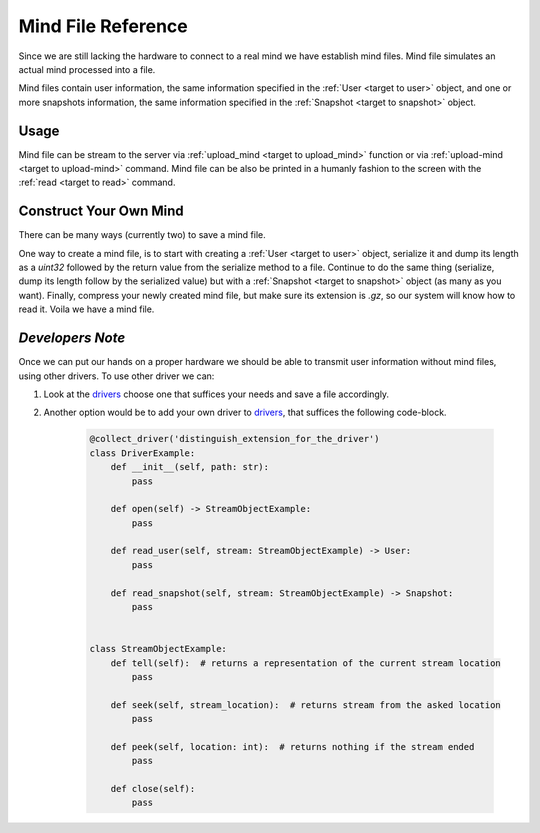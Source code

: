 .. _target to mind file:

Mind File Reference
===================

Since we are still lacking the hardware to connect to a real mind we have establish mind files.
Mind file simulates an actual mind processed into a file.

Mind files contain user information, the same information specified in the :ref:`User <target to user>` object,
and one or more snapshots information, the same information specified in the :ref:`Snapshot <target to snapshot>` object.

Usage
-----

Mind file can be stream to the server via :ref:`upload_mind <target to upload_mind>` function
or via :ref:`upload-mind <target to upload-mind>` command.
Mind file can be also be printed in a humanly fashion to the screen with the :ref:`read <target to read>` command.

Construct Your Own Mind
-----------------------

There can be many ways (currently two) to save a mind file.

One way to create a mind file, is to start with creating a :ref:`User <target to user>` object,
serialize it and dump its length as a *uint32* followed by the return value from the serialize method to a file.
Continue to do the same thing (serialize, dump its length follow by the serialized value) but with a :ref:`Snapshot <target to snapshot>` object (as many as you want).
Finally, compress your newly created mind file, but make sure its extension is *.gz*, so our system will know how to read it.
Voila we have a mind file.

*Developers Note*
-----------------

Once we can put our hands on a proper hardware we should be able to transmit user information without mind files, using other drivers.
To use other driver we can:

1. Look at the `drivers <https://github.com/sahargavriely/the-unbearable-ease-of-programming/blob/main/brain_computer_interface/client/reader/drivers/>`_ choose one that suffices your needs and save a file accordingly.

2. Another option would be to add your own driver to `drivers <https://github.com/sahargavriely/the-unbearable-ease-of-programming/blob/main/brain_computer_interface/client/reader/drivers/>`_, that suffices the following code-block.

    .. code-block:: python

        @collect_driver('distinguish_extension_for_the_driver')
        class DriverExample:
            def __init__(self, path: str):
                pass

            def open(self) -> StreamObjectExample:
                pass

            def read_user(self, stream: StreamObjectExample) -> User:
                pass

            def read_snapshot(self, stream: StreamObjectExample) -> Snapshot:
                pass


        class StreamObjectExample:
            def tell(self):  # returns a representation of the current stream location
                pass

            def seek(self, stream_location):  # returns stream from the asked location
                pass

            def peek(self, location: int):  # returns nothing if the stream ended
                pass

            def close(self):
                pass
